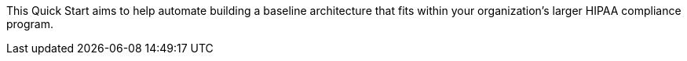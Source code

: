 // Replace the content in <>
// Briefly describe the software. Use consistent and clear branding.
// Include the benefits of using the software on AWS, and provide details on usage scenarios.

This Quick Start aims to help automate building a baseline architecture that fits within your organization’s larger HIPAA compliance program.
